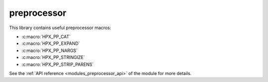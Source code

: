 ..
    Copyright (c) 2019 The STE||AR-Group

    SPDX-License-Identifier: BSL-1.0
    Distributed under the Boost Software License, Version 1.0. (See accompanying
    file LICENSE_1_0.txt or copy at http://www.boost.org/LICENSE_1_0.txt)

.. _modules_preprocessor:

============
preprocessor
============

This library contains useful preprocessor macros:

* :c:macro:`HPX_PP_CAT`
* :c:macro:`HPX_PP_EXPAND`
* :c:macro:`HPX_PP_NARGS`
* :c:macro:`HPX_PP_STRINGIZE`
* :c:macro:`HPX_PP_STRIP_PARENS`

See the :ref:`API reference <modules_preprocessor_api>` of the module for more
details.
